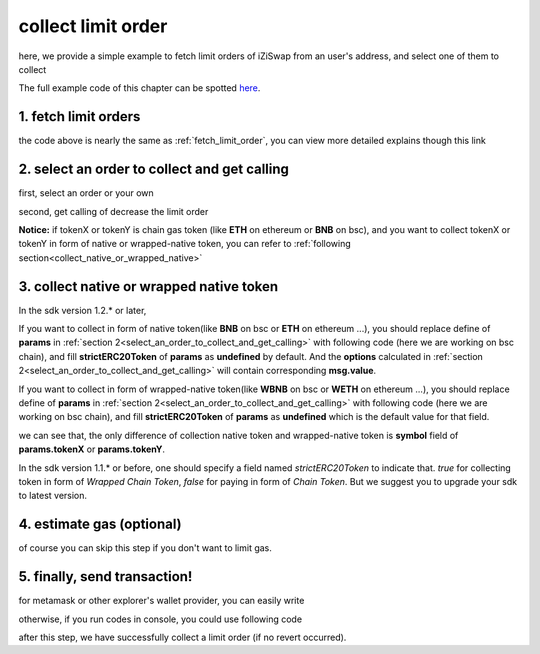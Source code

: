 .. _collect_limit_order:

collect limit order
================================

here, we provide a simple example to fetch limit orders of iZiSwap from an user's address, and select one of them to collect

The full example code of this chapter can be spotted `here <https://github.com/izumiFinance/izumi-iZiSwap-sdk/blob/main/example/limitOrder/collectLimitOrder.ts>`_.


1. fetch limit orders
---------------------

.. code-block:: typescript
    :linenos:

    const chain:BaseChain = initialChainTable[ChainId.BSC]
    const rpc = 'https://bsc-dataseed2.defibit.io/'
    const web3 = new Web3(new Web3.providers.HttpProvider(rpc))
    const account =  web3.eth.accounts.privateKeyToAccount(privateKey)

    const limitOrderAddress = '0x9Bf8399c9f5b777cbA2052F83E213ff59e51612B'
    const limitOrderManager = getLimitOrderManagerContract(limitOrderAddress, web3)


    const testAAddress = '0xCFD8A067e1fa03474e79Be646c5f6b6A27847399'
    const testBAddress = '0xAD1F11FBB288Cd13819cCB9397E59FAAB4Cdc16F'

    const testA = await fetchToken(testAAddress, chain, web3)
    const testB = await fetchToken(testBAddress, chain, web3)
    const fee = 2000 // 2000 means 0.2%

    // fetch limit order
    const {activeOrders, deactiveOrders} = await fetchLimitOrderOfAccount(
        chain, web3, limitOrderManager, '0xD0B1c02E8A6CA05c7737A3F4a0EEDe075fa4920C', [testA]
    )

the code above is nearly the same as :ref:`fetch_limit_order`, you can view more detailed explains though this link

.. _select_an_order_to_collect_and_get_calling:

2. select an order to collect and get calling
-------------------------------------------------------------

first, select an order or your own

.. code-block:: typescript
    :linenos:

    const activeOrderAt2 = activeOrders[2]

second, get calling of decrease the limit order

.. code-block:: typescript
    :linenos:

    const orderIdx = activeOrderAt2.idx
    const gasPrice = '5000000000'
    const params: CollectLimOrderParam = {
        orderIdx,
        tokenX: activeOrderAt2.tokenX,
        tokenY: activeOrderAt2.tokenY,
        collectDecAmount: activeOrderAt2.sellingDec,
        collectEarnAmount: '1'
    }
    // dec limit order of orderIdx
    const {collectLimitOrderCalling, options} = getCollectLimitOrderCall(
        limitOrderManager,
        account.address,
        chain,
        params,
        gasPrice
    )

**Notice:** if tokenX or tokenY is chain gas token (like **ETH** on ethereum or **BNB** on bsc),
and you want to collect tokenX or tokenY in form of native or wrapped-native token,
you can refer to
:ref:`following section<collect_native_or_wrapped_native>`


.. _collect_native_or_wrapped_native:

3. collect native or wrapped native token
------------------------------------------------------------

In the sdk version 1.2.* or later, 

If you want to collect in form of native token(like **BNB** on bsc or **ETH** on ethereum ...),
you should replace define of **params** in :ref:`section 2<select_an_order_to_collect_and_get_calling>` with following code (here we are working on bsc chain), and 
fill **strictERC20Token** of **params** as **undefined** by default.
And the **options** calculated in :ref:`section 2<select_an_order_to_collect_and_get_calling>` will contain corresponding **msg.value**.

.. code-block:: typescript
    :linenos:

    const BNBAddress = '0xbb4CdB9CBd36B01bD1cBaEBF2De08d9173bc095c';
    const params: CollectLimOrderParam = {
        orderIdx,
        tokenX: activeOrderAt2.tokenX,
        tokenY: activeOrderAt2.tokenY,
        collectDecAmount: activeOrderAt2.sellingDec,
        collectEarnAmount: '1'
    }
    if (params.tokenX.address.toLowerCase() === BNBAddress.toLowerCase()) {
        params.tokenX.symbol = 'BNB';
    }
    if (params.tokenY.address.toLowerCase() === BNBAddress.toLowerCase()) {
        params.tokenY.symbol = 'BNB';
    }

If you want to collect in form of wrapped-native token(like **WBNB** on bsc or **WETH** on ethereum ...),
you should replace define of **params** in :ref:`section 2<select_an_order_to_collect_and_get_calling>` with following code (here we are working on bsc chain), and 
fill **strictERC20Token** of **params** as **undefined** which is the default value for that field.

.. code-block:: typescript
    :linenos:

    const BNBAddress = '0xbb4CdB9CBd36B01bD1cBaEBF2De08d9173bc095c';
    const params: CollectLimOrderParam = {
        orderIdx,
        tokenX: activeOrderAt2.tokenX,
        tokenY: activeOrderAt2.tokenY,
        collectDecAmount: activeOrderAt2.sellingDec,
        collectEarnAmount: '1'
    }
    if (params.tokenX.address.toLowerCase() === BNBAddress.toLowerCase()) {
        params.tokenX.symbol = 'WBNB'; // only difference with above code
    }
    if (params.tokenY.address.toLowerCase() === BNBAddress.toLowerCase()) {
        params.tokenY.symbol = 'WBNB'; // only difference with above code
    }

we can see that, the only difference of collection native token and wrapped-native token
is **symbol** field of **params.tokenX** or **params.tokenY**.


In the sdk version 1.1.* or before, one should specify a field named `strictERC20Token` to indicate that.
`true` for collecting token in form of `Wrapped Chain Token`, `false` for paying in form of `Chain Token`.
But we suggest you to upgrade your sdk to latest version.


4.  estimate gas (optional)
---------------------------
of course you can skip this step if you don't want to limit gas.

.. code-block:: typescript
    :linenos:

    const gasLimit = await collectLimitOrderCalling.estimateGas(options)

5. finally, send transaction!
------------------------------

for metamask or other explorer's wallet provider, you can easily write 

.. code-block:: typescript
    :linenos:

    await collectLimitOrderCalling.send({...options, gas: Number(gasLimit)})

otherwise, if you run codes in console, you could use following code

.. code-block:: typescript
    :linenos:

    const signedTx = await web3.eth.accounts.signTransaction(
        {
            ...options,
            to: limitOrderAddress,
            data: collectLimitOrderCalling.encodeABI(),
            gas: new BigNumber(Number(gasLimit) * 1.1).toFixed(0, 2),
        }, 
        privateKey
    )
    // nonce += 1;
    const tx = await web3.eth.sendSignedTransaction(signedTx.rawTransaction);

after this step, we have successfully collect a limit order (if no revert occurred).